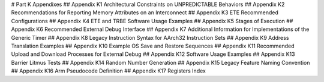 # Part K Appendixes 
## Appendix K1 Architectural Constraints on UNPREDICTABLE Behaviors 
## Appendix K2 Recommendations for Reporting Memory Attributes on an Interconnect 
## Appendix K3 ETE Recommended Configurations 
## Appendix K4 ETE and TRBE Software Usage Examples 
## Appendix K5 Stages of Execution 
## Appendix K6 Recommended External Debug Interface 
## Appendix K7 Additional Information for Implementations of the Generic Timer 
## Appendix K8 Legacy Instruction Syntax for AArch32 Instruction Sets 
## Appendix K9 Address Translation Examples 
## Appendix K10 Example OS Save and Restore Sequences 
## Appendix K11 Recommended Upload and Download Processes for External Debug 
## Appendix K12 Software Usage Examples 
## Appendix K13 Barrier Litmus Tests 
## Appendix K14 Random Number Generation 
## Appendix K15 Legacy Feature Naming Convention 
## Appendix K16 Arm Pseudocode Definition 
## Appendix K17 Registers Index
